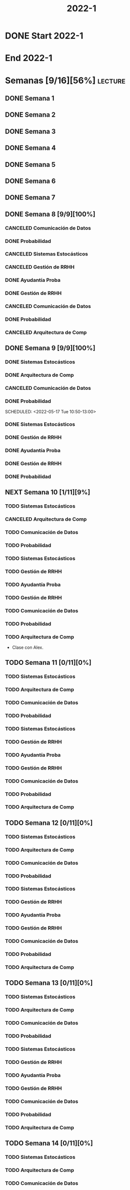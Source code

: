#+title: 2022-1
#+FILETAGS: :university:

* DONE Start 2022-1
SCHEDULED: <2022-03-14 Mon>
* End 2022-1
SCHEDULED: <2022-07-08 Fri>
* Semanas [9/16][56%] :lecture:
** DONE Semana 1
** DONE Semana 2
** DONE Semana 3
** DONE Semana 4
** DONE Semana 5
** DONE Semana 6
** DONE Semana 7
** DONE Semana 8 [9/9][100%]
CLOSED: [2022-05-07 Sat 17:21]
:LOGBOOK:
- State "DONE"       from "TODO"       [2022-05-07 Sat 17:21]
:END:
*** CANCELED Comunicación de Datos
CLOSED: [2022-05-02 Mon 15:20] SCHEDULED: <2022-05-03 Tue 09:00-10:30>
:LOGBOOK:
- State "CANCELED"   from              [2022-05-02 Mon 15:20]
:END:
*** DONE Probabilidad
CLOSED: [2022-05-04 Wed 11:04] SCHEDULED: <2022-05-03 Tue 10:50-13:00>
:LOGBOOK:
- State "DONE"       from              [2022-05-04 Wed 11:04]
:END:
*** CANCELED Sistemas Estocásticos
CLOSED: [2022-05-02 Mon 20:28] SCHEDULED: <2022-05-03 Tue 14:30-16:40>
:LOGBOOK:
- State "CANCELED"   from              [2022-05-02 Mon 20:28]
:END:

*** CANCELED Gestión de RRHH
CLOSED: [2022-05-02 Mon 15:24] SCHEDULED: <2022-05-03 Tue 16:50-19:00>
:LOGBOOK:
- State "CANCELED"   from              [2022-05-02 Mon 15:24] \\
  Gonna have to pass this up.
:END:

*** DONE Ayudantía Proba
CLOSED: [2022-05-04 Wed 16:11] SCHEDULED: <2022-05-04 Wed 14:30-16:30>
:LOGBOOK:
- State "DONE"       from "TODO"       [2022-05-04 Wed 16:11]
:END:
*** DONE Gestión de RRHH
CLOSED: [2022-05-06 Fri 10:35] SCHEDULED: <2022-05-05 Thu 08:30-10:40>
:LOGBOOK:
- State "DONE"       from "TODO"       [2022-05-06 Fri 10:35]
:END:
*** CANCELED Comunicación de Datos
CLOSED: [2022-05-02 Mon 15:24] SCHEDULED: <2022-05-05 Thu 09:00-10:30>
:LOGBOOK:
- State "CANCELED"   from              [2022-05-02 Mon 15:24]
:END:
*** DONE Probabilidad
CLOSED: [2022-05-06 Fri 10:43] SCHEDULED: <2022-05-06 Fri 08:30-10:40>
:LOGBOOK:
- State "DONE"       from "TODO"       [2022-05-06 Fri 10:43]
:END:
*** CANCELED Arquitectura de Comp
CLOSED: [2022-05-02 Mon 15:27] SCHEDULED: <2022-05-06 Fri 12:00-13:00>
:LOGBOOK:
- State "CANCELED"   from              [2022-05-02 Mon 15:27] \\
  Workshop instead.
:END:
** DONE Semana 9 [9/9][100%]
CLOSED: [2022-05-20 Fri 16:20]
:PROPERTIES:
:TRIGGER:  chain-siblings(NEXT)
:END:
*** DONE Sistemas Estocásticos
CLOSED: [2022-05-16 Mon 18:49] SCHEDULED: <2022-05-16 Mon 08:30-10:40>
:LOGBOOK:
- State "DONE"       from "TODO"       [2022-05-16 Mon 18:49]
:END:
*** DONE Arquitectura de Comp
CLOSED: [2022-05-16 Mon 18:49] SCHEDULED: <2022-05-16 Mon 16:50-19:00>
:LOGBOOK:
- State "DONE"       from "TODO"       [2022-05-16 Mon 18:49]
:END:
*** CANCELED Comunicación de Datos
CLOSED: [2022-05-17 Tue 16:05] SCHEDULED: <2022-05-17 Tue 09:00-10:30>
:LOGBOOK:
- State "CANCELED"   from "TODO"       [2022-05-17 Tue 16:05]
:END:
*** DONE Probabilidad
CLOSED: [2022-05-17 Tue 16:05]
:PROPERTIES:
:TRIGGER:  chain-siblings(NEXT)
:END:
SCHEDULED: <2022-05-17 Tue 10:50-13:00>
*** DONE Sistemas Estocásticos
CLOSED: [2022-05-18 Wed 11:15] SCHEDULED: <2022-05-17 Tue 14:30-16:40>
:PROPERTIES:
:TRIGGER:  chain-siblings(NEXT)
:END:
:LOGBOOK:
- State "NEXT"       from "TODO"       [2022-05-17 Tue 16:05]
:END:
*** DONE Gestión de RRHH
CLOSED: [2022-05-18 Wed 11:16] SCHEDULED: <2022-05-17 Tue 16:50-19:00>
:PROPERTIES:
:TRIGGER:  chain-siblings(NEXT)
:END:
:LOGBOOK:
- State "NEXT"       from "TODO"       [2022-05-18 Wed 11:15]
:END:
*** DONE Ayudantía Proba
CLOSED: [2022-05-18 Wed 15:30] SCHEDULED: <2022-05-18 Wed 14:30-16:30>
:PROPERTIES:
:TRIGGER:  chain-siblings(NEXT)
:END:
:LOGBOOK:
- State "NEXT"       from "TODO"       [2022-05-18 Wed 11:16]
:END:
*** DONE Gestión de RRHH
CLOSED: [2022-05-19 Thu 12:50] SCHEDULED: <2022-05-19 Thu 08:30-10:40>
:PROPERTIES:
:TRIGGER:  chain-siblings(NEXT)
:END:
:LOGBOOK:
- State "NEXT"       from "TODO"       [2022-05-18 Wed 15:30]
:END:
*** DONE Probabilidad
CLOSED: [2022-05-20 Fri 15:48] SCHEDULED: <2022-05-20 Fri 08:30-10:40>
:PROPERTIES:
:TRIGGER:  chain-siblings(NEXT)
:END:
:LOGBOOK:
- State "DONE"       from "NEXT"       [2022-05-20 Fri 15:48]
- State "NEXT"       from "TODO"       [2022-05-19 Thu 12:50]
:END:
** NEXT Semana 10 [1/11][9%]
:PROPERTIES:
:TRIGGER:  chain-siblings(NEXT)
:END:
*** TODO Sistemas Estocásticos
SCHEDULED: <2022-05-23 Mon 08:30-10:40>
*** CANCELED Arquitectura de Comp
CLOSED: [2022-05-18 Wed 12:19] SCHEDULED: <2022-05-23 Mon 16:50-19:00>
:LOGBOOK:
- State "CANCELED"   from "TODO"       [2022-05-18 Wed 12:19] \\
  Profe envió correo.
:END:
*** TODO Comunicación de Datos
SCHEDULED: <2022-05-24 Tue 09:00-10:30>
*** TODO Probabilidad
SCHEDULED: <2022-05-24 Tue 10:50-13:00>
*** TODO Sistemas Estocásticos
SCHEDULED: <2022-05-24 Tue 14:30-16:40>

*** TODO Gestión de RRHH
SCHEDULED: <2022-05-24 Tue 16:50-19:00>
*** TODO Ayudantía Proba
SCHEDULED: <2022-05-25 Wed 14:30-16:30>
*** TODO Gestión de RRHH
SCHEDULED: <2022-05-26 Thu 08:30-10:40>
*** TODO Comunicación de Datos
SCHEDULED: <2022-05-26 Thu 09:00-10:30>
*** TODO Probabilidad
SCHEDULED: <2022-05-27 Fri 08:30-10:40>
*** TODO Arquitectura de Comp
SCHEDULED: <2022-05-27 Fri 12:00-13:00>
- Clase con Alex.
** TODO Semana 11 [0/11][0%]
*** TODO Sistemas Estocásticos
SCHEDULED: <2022-05-30 Mon 08:30-10:40>
*** TODO Arquitectura de Comp
SCHEDULED: <2022-05-30 Mon 16:50-19:00>
*** TODO Comunicación de Datos
SCHEDULED: <2022-05-31 Tue 09:00-10:30>
*** TODO Probabilidad
SCHEDULED: <2022-05-31 Tue 10:50-13:00>
*** TODO Sistemas Estocásticos
SCHEDULED: <2022-05-31 Tue 14:30-16:40>
*** TODO Gestión de RRHH
SCHEDULED: <2022-05-31 Tue 16:50-19:00>
*** TODO Ayudantía Proba
SCHEDULED: <2022-06-01 Wed 14:30-16:30>
*** TODO Gestión de RRHH
SCHEDULED: <2022-06-02 Thu 08:30-10:40>
*** TODO Comunicación de Datos
SCHEDULED: <2022-06-02 Thu 09:00-10:30>
*** TODO Probabilidad
SCHEDULED: <2022-06-03 Fri 08:30-10:40>
*** TODO Arquitectura de Comp
SCHEDULED: <2022-06-03 Fri 12:00-13:00>
** TODO Semana 12 [0/11][0%]
*** TODO Sistemas Estocásticos
SCHEDULED: <2022-06-06 Mon 08:30-10:40>
*** TODO Arquitectura de Comp
SCHEDULED: <2022-06-06 Mon 16:50-19:00>
*** TODO Comunicación de Datos
SCHEDULED: <2022-06-07 Tue 09:00-10:30>
*** TODO Probabilidad
SCHEDULED: <2022-06-07 Tue 10:50-13:00>
*** TODO Sistemas Estocásticos
SCHEDULED: <2022-06-07 Tue 14:30-16:40>
*** TODO Gestión de RRHH
SCHEDULED: <2022-06-07 Tue 16:50-19:00>
*** TODO Ayudantía Proba
SCHEDULED: <2022-06-08 Wed 14:30-16:30>
*** TODO Gestión de RRHH
SCHEDULED: <2022-06-09 Thu 08:30-10:40>
*** TODO Comunicación de Datos
SCHEDULED: <2022-06-09 Thu 09:00-10:30>
*** TODO Probabilidad
SCHEDULED: <2022-06-10 Fri 08:30-10:40>
*** TODO Arquitectura de Comp
SCHEDULED: <2022-06-10 Fri 12:00-13:00>
** TODO Semana 13 [0/11][0%]
*** TODO Sistemas Estocásticos
SCHEDULED: <2022-06-13 Mon 08:30-10:40>
*** TODO Arquitectura de Comp
SCHEDULED: <2022-06-13 Mon 16:50-19:00>
*** TODO Comunicación de Datos
SCHEDULED: <2022-06-14 Tue 09:00-10:30>
*** TODO Probabilidad
SCHEDULED: <2022-06-14 Tue 10:50-13:00>
*** TODO Sistemas Estocásticos
SCHEDULED: <2022-06-14 Tue 14:30-16:40>
*** TODO Gestión de RRHH
SCHEDULED: <2022-06-14 Tue 16:50-19:00>
*** TODO Ayudantía Proba
SCHEDULED: <2022-06-15 Wed 14:30-16:30>
*** TODO Gestión de RRHH
SCHEDULED: <2022-06-16 Thu 08:30-10:40>
*** TODO Comunicación de Datos
SCHEDULED: <2022-06-16 Thu 09:00-10:30>
*** TODO Probabilidad
SCHEDULED: <2022-06-17 Fri 08:30-10:40>
*** TODO Arquitectura de Comp
SCHEDULED: <2022-06-17 Fri 12:00-13:00>
** TODO Semana 14 [0/11][0%]
*** TODO Sistemas Estocásticos
SCHEDULED: <2022-06-20 Mon 08:30-10:40>
*** TODO Arquitectura de Comp
SCHEDULED: <2022-06-20 Mon 16:50-19:00>
*** TODO Comunicación de Datos
SCHEDULED: <2022-06-21 Tue 09:00-10:30>
*** TODO Probabilidad
SCHEDULED: <2022-06-21 Tue 10:50-13:00>
*** TODO Sistemas Estocásticos
SCHEDULED: <2022-06-21 Tue 14:30-16:40>
*** TODO Gestión de RRHH
SCHEDULED: <2022-06-21 Tue 16:50-19:00>
*** TODO Ayudantía Proba
SCHEDULED: <2022-06-22 Wed 14:30-16:30>
*** TODO Gestión de RRHH
SCHEDULED: <2022-06-23 Thu 08:30-10:40>
*** TODO Comunicación de Datos
SCHEDULED: <2022-06-23 Thu 09:00-10:30>
*** TODO Probabilidad
SCHEDULED: <2022-06-24 Fri 08:30-10:40>
*** TODO Arquitectura de Comp
SCHEDULED: <2022-06-24 Fri 12:00-13:00>
** TODO Semana 15 [0/11][0%]
*** TODO Sistemas Estocásticos
SCHEDULED: <2022-06-27 Mon 08:30-10:40>
*** TODO Arquitectura de Comp
SCHEDULED: <2022-06-27 Mon 16:50-19:00>
*** TODO Comunicación de Datos
SCHEDULED: <2022-06-28 Tue 09:00-10:30>
*** TODO Probabilidad
SCHEDULED: <2022-06-28 Tue 10:50-13:00>
*** TODO Sistemas Estocásticos
SCHEDULED: <2022-06-28 Tue 14:30-16:40>
*** TODO Gestión de RRHH
SCHEDULED: <2022-06-28 Tue 16:50-19:00>
*** TODO Ayudantía Proba
SCHEDULED: <2022-06-29 Wed 14:30-16:30>
*** TODO Gestión de RRHH
SCHEDULED: <2022-06-30 Thu 08:30-10:40>
*** TODO Comunicación de Datos
SCHEDULED: <2022-06-30 Thu 09:00-10:30>
*** TODO Probabilidad
SCHEDULED: <2022-07-01 Fri 08:30-10:40>
*** TODO Arquitectura de Comp
SCHEDULED: <2022-07-01 Fri 12:00-13:00>
** TODO Semana 16 [0/11][0%]
*** TODO Sistemas Estocásticos
SCHEDULED: <2022-07-04 Mon 08:30-10:40>
*** TODO Arquitectura de Comp
SCHEDULED: <2022-07-04 Mon 16:50-19:00>
*** TODO Comunicación de Datos
SCHEDULED: <2022-07-05 Tue 09:00-10:30>
*** TODO Probabilidad
SCHEDULED: <2022-07-05 Tue 10:50-13:00>
*** TODO Sistemas Estocásticos
SCHEDULED: <2022-07-05 Tue 14:30-16:40>
*** TODO Gestión de RRHH
SCHEDULED: <2022-07-05 Tue 16:50-19:00>
*** TODO Ayudantía Proba
SCHEDULED: <2022-07-06 Wed 14:30-16:30>
*** TODO Gestión de RRHH
SCHEDULED: <2022-07-07 Thu 08:30-10:40>
*** TODO Comunicación de Datos
SCHEDULED: <2022-07-07 Thu 09:00-10:30>
*** TODO Probabilidad
SCHEDULED: <2022-07-08 Fri 08:30-10:40>
*** TODO Arquitectura de Comp
SCHEDULED: <2022-07-08 Fri 12:00-13:00>
* Evaluaciones
** Arquitectura de Computadores
*** DONE taller 1
SCHEDULED: <2022-04-29 Fri>
*** DONE taller 2
CLOSED: [2022-05-06 Fri 11:19] SCHEDULED: <2022-05-06 Fri 12:00-13:00>
:LOGBOOK:
- State "DONE"       from "NEXT"       [2022-05-06 Fri 11:19]
- State "NEXT"       from "TODO"       [2022-05-04 Wed 12:18]
:END:
*** NEXT taller 3
SCHEDULED: <2022-06-03 Fri>
:PROPERTIES:
:TRIGGER:  chain-siblings(NEXT)
:END:
- Sistemas Operativos.
- Era 23 mayo.
  - Se cambia a 03 junio.
- En parejas.
  - Soy con Javiera Vergara.
*** TODO global
SCHEDULED: <2022-06-20 Mon>
*** TODO Revisión avance proyecto
SCHEDULED: <2022-06-27 Mon>
*** TODO Defensa proyecto final
SCHEDULED: <2022-07-04 Mon>
*** TODO Evaluaciones pendientes
SCHEDULED: <2022-07-11 Mon>
*** TODO Exámenes de repeticiónn
SCHEDULED: <2022-07-25 Mon>
** Comunicación de Datos
*** DONE prueba1
CLOSED: [2022-05-06 Fri 20:34] SCHEDULED: <2022-05-06 Fri 18:00-19:00>
:LOGBOOK:
- State "DONE"       from "NEXT"       [2022-05-06 Fri 20:34]
- State "NEXT"       from "TODO"       [2022-05-04 Wed 12:18]
:END:
*** NEXT taller 1
:PROPERTIES:
:TRIGGER:  chain-siblings(NEXT)
:END:
SCHEDULED: <2022-05-23 Mon>
- Segmentación de redes
*** TODO taller 2
SCHEDULED: <2022-05-30 Mon>
- Clasificación de redes LAN - MAN - WAN
*** TODO taller 3
SCHEDULED: <2022-06-06 Mon>
- Topologías de red: Malla - Bus - Anillo - Estrella - Árbol
*** TODO taller 4
SCHEDULED: <2022-06-13 Mon>
- Esquema de conexión
*** TODO Entrega proyecto seguridad
SCHEDULED: <2022-07-04 Mon>
*** TODO Evaluaciones pendientes
SCHEDULED: <2022-07-11 Mon>
*** TODO Exámenes de repetición
SCHEDULED: <2022-07-25 Mon>

** Probabilidad y Estadística
*** DONE prueba 1 (25%)
CLOSED: [2022-04-23 Sat 22:27] SCHEDULED: <2022-04-20 Wed 10:50>
:LOGBOOK:
- State "DONE"       from              [2022-04-23 Sat 22:27]
:END:
- Apr 20
*** NEXT prueba 2 (35%)
:PROPERTIES:
:TRIGGER:  chain-siblings(NEXT)
:END:
SCHEDULED: <2022-06-03 Fri 10:50>
:LOGBOOK:
- State "NEXT"       from "TODO"       [2022-05-04 Wed 12:18]
:END:
- Con computador.
- Jun 03
*** TODO prueba 3 (40%)
SCHEDULED: <2022-07-06 Wed 10:50>
- Jul 06
** Sistemas Estocásticos
*** DONE Test1
CLOSED: [2022-04-11 Mon 11:33] SCHEDULED: <2022-04-04 Mon 08:30-10:40>
:LOGBOOK:
- State "DONE"       from              [2022-04-11 Mon 11:33]
:END:
*** DONE Test2
CLOSED: [2022-04-23 Sat 22:28] SCHEDULED: <2022-04-22 Fri>
:LOGBOOK:
- State "DONE"       from              [2022-04-23 Sat 22:28]
:END:
- Era el 19/04 pero ahora es 22.
- Guía para la casa.
- De viernes a sábado.
- De a 3.

- No bivariados.

*** DONE Certamen 1
CLOSED: [2022-05-04 Wed 11:04] SCHEDULED: <2022-05-03 Tue 16:50-19:00>
:LOGBOOK:
- State "DONE"       from              [2022-05-04 Wed 11:04]
:END:
- Mayo 3

*** NEXT Test3
SCHEDULED: <2022-05-28 Sat 10:00-12:00>
:PROPERTIES:
:TRIGGER:  chain-siblings(NEXT)
:END:
:LOGBOOK:
- State "NEXT"       from "TODO"       [2022-05-04 Wed 12:18]
:END:
- Mayo 26
- Update: saturday 28, 10:00-12:00.
- En parejas.

*** TODO Test4
SCHEDULED: <2022-06-15 Wed>
- Junio 15

*** TODO Certamen 2
SCHEDULED: <2022-06-21 Tue>
** Gestión de RRHH
*** DONE Taller grupal en clase: formación perfiles
CLOSED: [2022-04-23 Sat 22:28] SCHEDULED: <2022-04-19 Tue>
:LOGBOOK:
- State "DONE"       from              [2022-04-23 Sat 22:28]
:END:
- abril 19.
- leer documento en campus previamente.
*** DONE Prueba1
CLOSED: [2022-05-01 Sun 15:22] SCHEDULED: <2022-04-28 Thu 08:30>
:LOGBOOK:
- State "DONE"       from              [2022-05-01 Sun 15:22]
:END:
- 25%
- 28 abril.
*** NEXT Promedio de tareas y controles
:PROPERTIES:
:TRIGGER:  chain-siblings(NEXT)
:END:
SCHEDULED: <2022-06-07 Tue 16:50>
- 30%
- 07 junio
*** TODO Prueba2
SCHEDULED: <2022-06-30 Thu 08:30>
- 20%
- 30 abril.
*** Trabajo grupal
SCHEDULED: <2022-07-05 Tue 16:50>
- 25%
- 05 julio
* Local variables :noexport:
# Local Variables:
# ispell-local-dictionary: "espanol"
# End:
